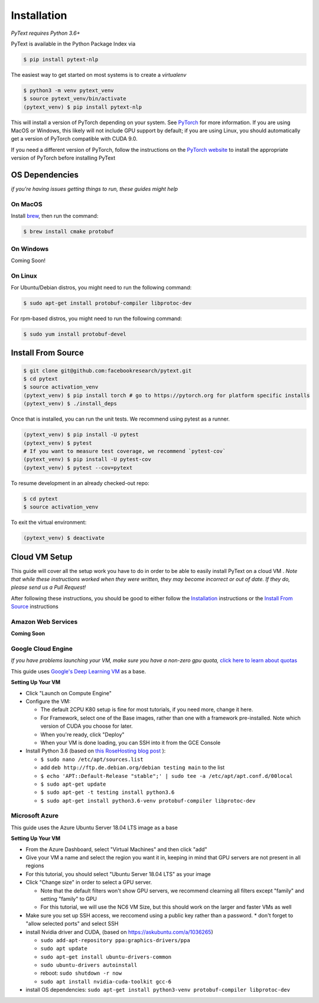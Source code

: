 Installation
============

*PyText requires Python 3.6+*

PyText is available in the Python Package Index via

.. code-block:: console

  $ pip install pytext-nlp


The easiest way to get started on most systems is to create a `virtualenv`

.. code-block:: console

  $ python3 -m venv pytext_venv
  $ source pytext_venv/bin/activate
  (pytext_venv) $ pip install pytext-nlp

This will install a version of PyTorch depending on your system. See `PyTorch <https://pytorch.org>`_ for more information. If you are using MacOS or Windows, this likely will not include GPU support by default; if you are using Linux, you should automatically get a version of PyTorch compatible with CUDA 9.0.

If you need a different version of PyTorch, follow the instructions on the `PyTorch website <https://pytorch.org>`_ to install the appropriate version of PyTorch before installing PyText



OS Dependencies
---------------

*if you're having issues getting things to run, these guides might help*

On MacOS
^^^^^^^^^

Install `brew <https://brew.sh>`_, then run the command:

.. code-block:: console

  $ brew install cmake protobuf

On Windows
^^^^^^^^^^^

Coming Soon!

On Linux
^^^^^^^^^

For Ubuntu/Debian distros, you might need to run the following command:

.. code-block:: console

  $ sudo apt-get install protobuf-compiler libprotoc-dev


For rpm-based distros, you might need to run the following command:

.. code-block:: console

  $ sudo yum install protobuf-devel


Install From Source
--------------------

.. code-block:: console

  $ git clone git@github.com:facebookresearch/pytext.git
  $ cd pytext
  $ source activation_venv
  (pytext_venv) $ pip install torch # go to https://pytorch.org for platform specific installs
  (pytext_venv) $ ./install_deps

Once that is installed, you can run the unit tests. We recommend using pytest as a runner.

.. code-block:: console

  (pytext_venv) $ pip install -U pytest
  (pytext_venv) $ pytest
  # If you want to measure test coverage, we recommend `pytest-cov`
  (pytext_venv) $ pip install -U pytest-cov
  (pytext_venv) $ pytest --cov=pytext

To resume development in an already checked-out repo:

.. code-block:: console

  $ cd pytext
  $ source activation_venv

To exit the virtual environment:

.. code-block:: console

   (pytext_venv) $ deactivate


Cloud VM Setup
---------------

This guide will cover all the setup work you have to do in order to be able to easily install PyText on a cloud VM
.
*Note that while these instructions worked when they were written, they may become incorrect or out of date. If they do, please send us a Pull Request!*

After following these instructions, you should be good to either follow the `Installation`_ instructions or the `Install From Source`_ instructions

Amazon Web Services
^^^^^^^^^^^^^^^^^^^^
**Coming Soon**

Google Cloud Engine
^^^^^^^^^^^^^^^^^^^^

*If you have problems launching your VM, make sure you have a non-zero gpu quota,* `click here to learn about quotas <https://cloud.google.com/compute/quotas#requesting_additional_quota>`_

This guide uses `Google's Deep Learning VM <https://console.cloud.google.com/marketplace/details/click-to-deploy-images/deeplearning>`_ as a base.

**Setting Up Your VM**

* Click "Launch on Compute Engine"
* Configure the VM:

  * The default 2CPU K80 setup is fine for most tutorials, if you need more, change it here.
  * For Framework, select one of the Base images, rather than one with a framework pre-installed. Note which version of CUDA you choose for later.
  * When you're ready, click "Deploy"
  * When your VM is done loading, you can SSH into it from the GCE Console

* Install Python 3.6 (based on `this RoseHosting blog post <https://www.rosehosting.com/blog/how-to-install-python-3-6-4-on-debian-9/>`_ ):

  * ``$ sudo nano /etc/apt/sources.list``
  * add ``deb http://ftp.de.debian.org/debian testing main`` to the list
  * ``$ echo 'APT::Default-Release "stable";' | sudo tee -a /etc/apt/apt.conf.d/00local``
  * ``$ sudo apt-get update``
  * ``$ sudo apt-get -t testing install python3.6``
  * ``$ sudo apt-get install python3.6-venv protobuf-compiler libprotoc-dev``


Microsoft Azure
^^^^^^^^^^^^^^^^^

This guide uses the Azure Ubuntu Server 18.04 LTS image as a base

**Setting Up Your VM**

* From the Azure Dashboard, select "Virtual Machines" and then click "add"
* Give your VM a name and select the region you want it in, keeping in mind that GPU servers are not present in all regions
* For this tutorial, you should select "Ubuntu Server 18.04 LTS" as your image
* Click "Change size" in order to select a GPU server.

  * Note that the default filters won't show GPU servers, we recommend clearning all filters except "family" and setting "family" to GPU
  * For this tutorial, we will use the NC6 VM Size, but this should work on the larger and faster VMs as well
* Make sure you set up SSH access, we reccomend using a public key rather than a password.
  * don't forget to "allow selected ports" and select SSH

* install Nvidia driver and CUDA, (based on  https://askubuntu.com/a/1036265)

  * ``sudo add-apt-repository ppa:graphics-drivers/ppa``
  * ``sudo apt update``
  * ``sudo apt-get install ubuntu-drivers-common``
  * ``sudo ubuntu-drivers autoinstall``
  * reboot: ``sudo shutdown -r now``
  * ``sudo apt install nvidia-cuda-toolkit gcc-6``

* install OS dependencies: ``sudo apt-get install python3-venv protobuf-compiler libprotoc-dev``
